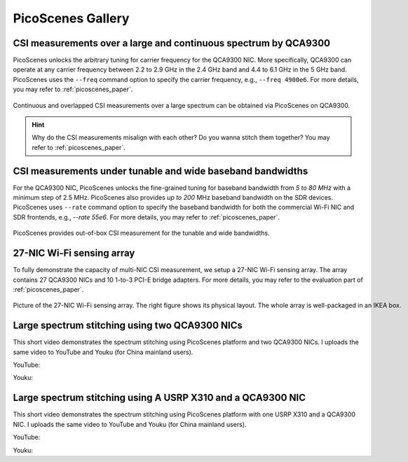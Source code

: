 PicoScenes Gallery
===================


CSI measurements over a large and continuous spectrum by QCA9300
-------------------------------------------------------------------------------

PicoScenes unlocks the arbitrary tuning for carrier frequency for the QCA9300 NIC. More specifically, QCA9300 can operate at any carrier frequency between 2.2 to 2.9 GHz in the 2.4 GHz band and 4.4 to 6.1 GHz in the 5 GHz band. PicoScenes uses the ``--freq`` command option to specify the carrier frequency, e.g., ``--freq 4900e6``.
For more details, you may refer to :ref:`picoscenes_paper`.

.. figure:: /images/scan_cf_figure/cf_scan.jpg
   :figwidth: 1000px
   :target: /images/scan_cf_figure/cf_scan.jpg
   :align: center

   Continuous and overlapped CSI measurements over a large spectrum can be obtained via PicoScenes on QCA9300.

.. hint:: Why do the CSI measurements misalign with each other? Do you wanna stitch them together? You may refer to :ref:`picoscenes_paper`.

CSI measurements under tunable and wide baseband bandwidths
------------------------------------------------------------
For the QCA9300 NIC, PicoScenes unlocks the fine-grained tuning for baseband bandwidth from `5 to 80 MHz` with a minimum step of 2.5 MHz.
PicoScenes also provides `up to 200` MHz baseband bandwidth on the SDR devices. 
PicoScenes uses ``--rate`` command option to specify the baseband bandwidth for both the commercial Wi-Fi NIC and SDR frontends, e.g., `--rate 55e6`.
For more details, you may refer to :ref:`picoscenes_paper`.

.. figure:: /images/wideband_csi.jpg
   :figwidth: 1000px
   :target: /images/wideband_csi.jpg
   :align: center

   PicoScenes provides out-of-box CSI measurement for the tunable and wide bandwidths.



27-NIC Wi-Fi sensing array
---------------------------------------------------------------------------

To fully demonstrate the capacity of multi-NIC CSI measurement, we setup a 27-NIC Wi-Fi sensing array. The array contains 27 QCA9300 NICs and 10 1-to-3 PCI-E bridge adapters. For more details, you may refer to the evaluation part of :ref:`picoscenes_paper`.

.. figure:: /images/NICArrayLayout-horizontal.jpg
   :figwidth: 1000px
   :target: /images/NICArrayLayout-horizontal.jpg
   :align: center

   Picture of the 27-NIC Wi-Fi sensing array. The right figure shows its physical layout. The whole array is well-packaged in an IKEA box. 

Large spectrum stitching using two QCA9300 NICs
-------------------------------------------------------

This short video demonstrates the spectrum stitching using PicoScenes platform and two QCA9300 NICs. I uploads the same video to YouTube and Youku (for China mainland users).

YouTube:

.. raw:: html

   <iframe width="560" height="315" src="https://www.youtube.com/embed/6KKxpc7fh2w" title="YouTube video player" frameborder="0" allow="accelerometer; autoplay; clipboard-write; encrypted-media; gyroscope; picture-in-picture" allowfullscreen></iframe>

Youku:

.. raw:: html
   <iframe height=498 width=510 src='https://player.youku.com/embed/XNDkxMzY3NDg4OA==' frameborder=0 'allowfullscreen'></iframe>




Large spectrum stitching using A USRP X310 and a QCA9300 NIC
------------------------------------------------------------------

This short video demonstrates the spectrum stitching using PicoScenes platform with one USRP X310 and a QCA9300 NIC. I uploads the same video to YouTube and Youku (for China mainland users).

YouTube:

.. raw:: html

   <iframe width="560" height="315" src="https://www.youtube.com/embed/RZUQ5Fm4LLc" title="YouTube video player" frameborder="0" allow="accelerometer; autoplay; clipboard-write; encrypted-media; gyroscope; picture-in-picture" allowfullscreen></iframe>

Youku:

.. raw:: html

   <iframe height=498 width=510 src='https://player.youku.com/embed/XNDk1ODgzOTMwMA==' frameborder=0 'allowfullscreen'></iframe>